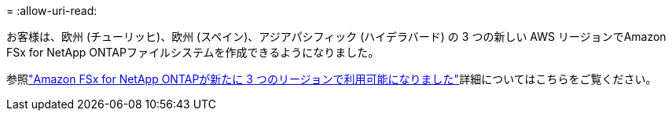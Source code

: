 = 
:allow-uri-read: 


お客様は、欧州 (チューリッヒ)、欧州 (スペイン)、アジアパシフィック (ハイデラバード) の 3 つの新しい AWS リージョンでAmazon FSx for NetApp ONTAPファイルシステムを作成できるようになりました。

参照link:https://aws.amazon.com/about-aws/whats-new/2023/04/amazon-fsx-netapp-ontap-three-regions/#:~:text=Customers%20can%20now%20create%20Amazon,file%20systems%20in%20the%20cloud["Amazon FSx for NetApp ONTAPが新たに 3 つのリージョンで利用可能になりました"^]詳細についてはこちらをご覧ください。
